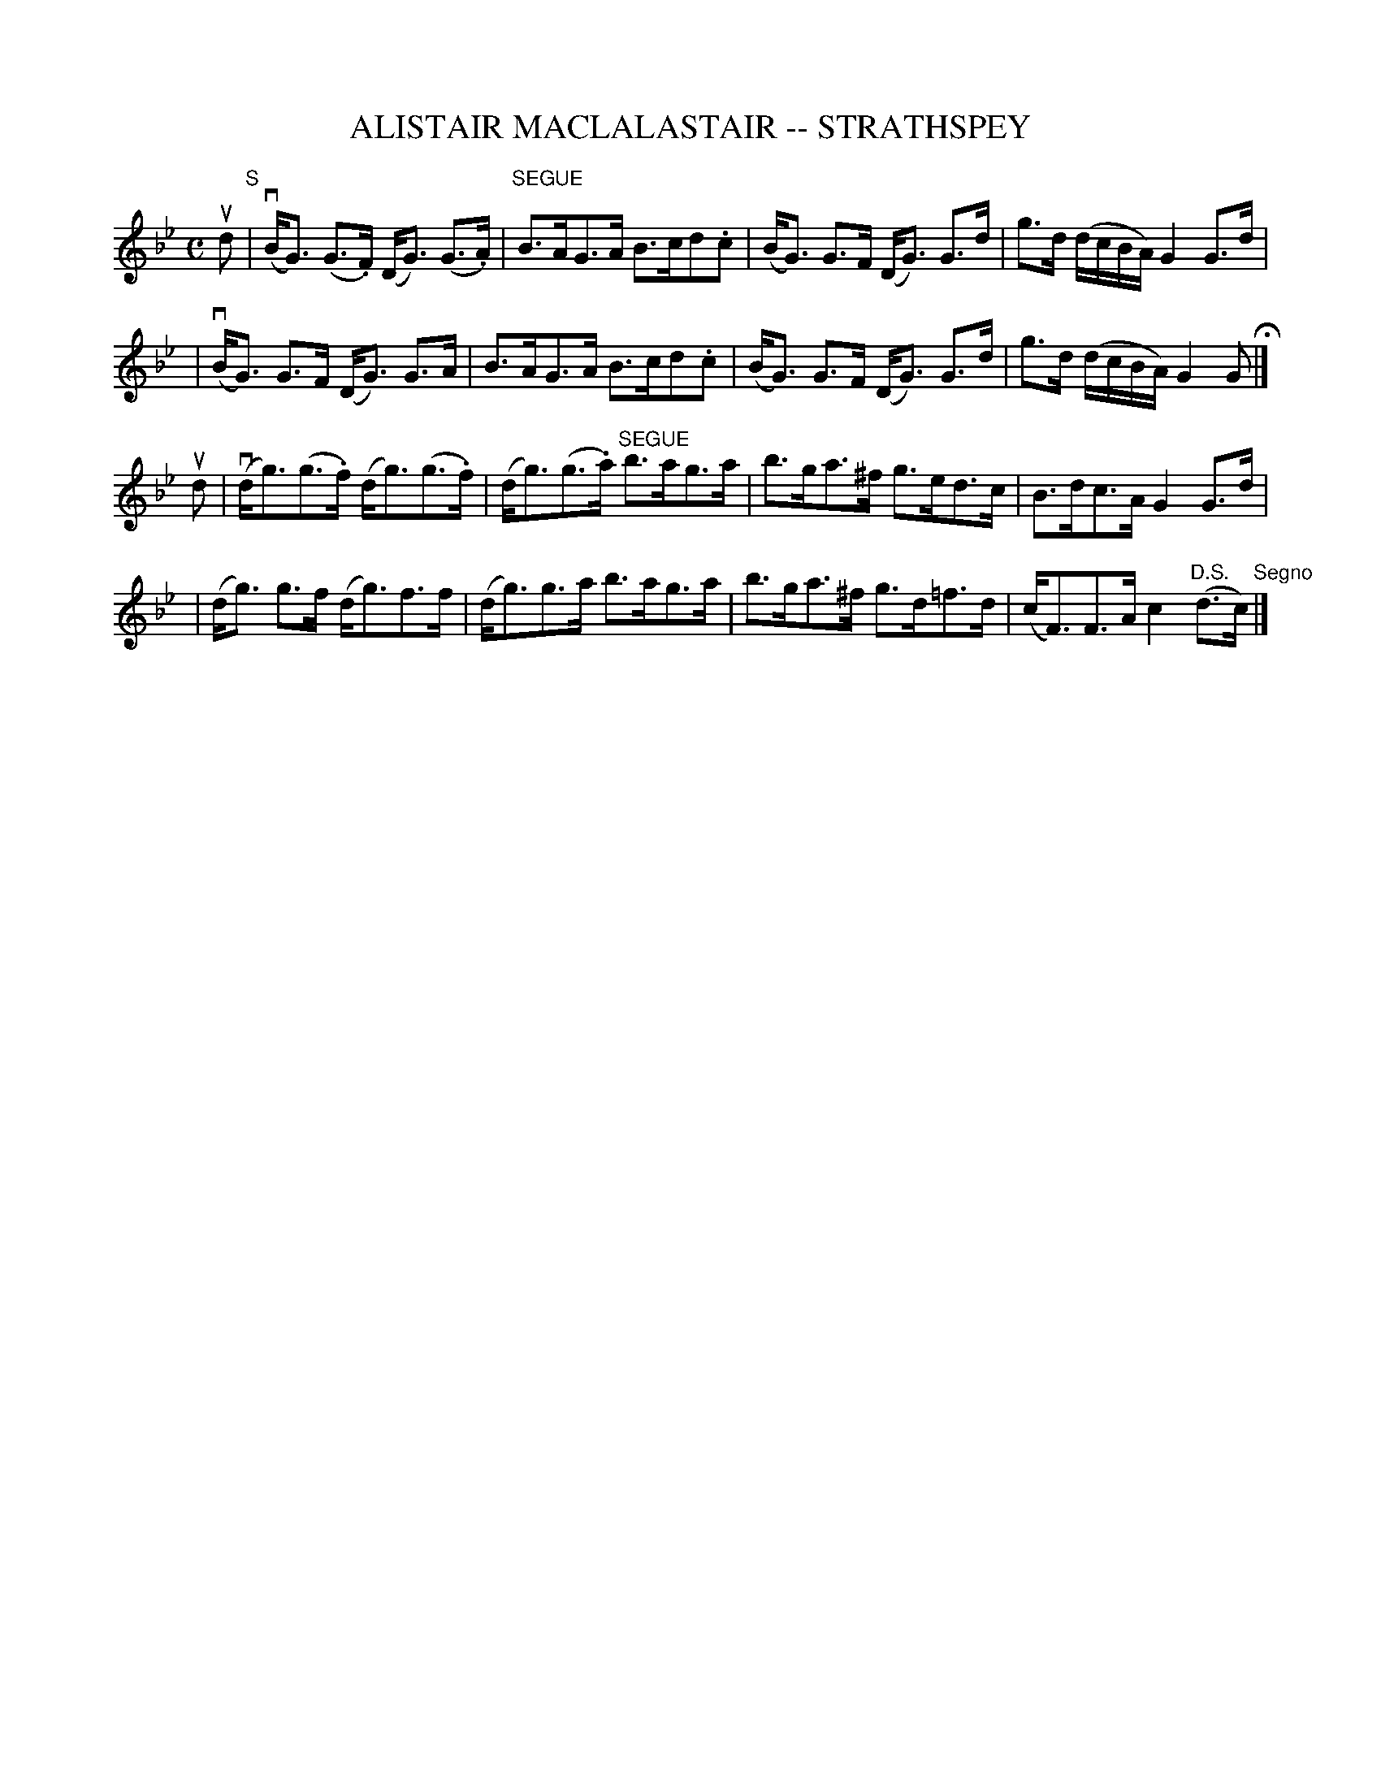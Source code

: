 X: 1
T: ALISTAIR MACLALASTAIR -- STRATHSPEY
B: Ryan's Mammoth Collection of Fiddle Tunes
R: strathspey
M: C
L: 1/8
Z: Contributed 20000516201603 by John Chambers jchambers:casc.com
K: Gm
ud "S"\
| (vB<G) (G>.F) (D<G) (G>.A) | "SEGUE"B>AG>A B>cd.c \
| (B<G) G>F (D<G) G>d | g>d (d/c/B/A/) G2 G>d |
| (vB<G) G>F (D<G) G>A | B>AG>A B>cd.c \
| (B<G) G>F (D<G) G>d | g>d (d/c/B/A/) G2 G H|]
ud \
| (vd<g)(g>.f)  (d<g)(g>.f) | (d<g)(g>.a) "SEGUE"b>ag>a \
| b>ga>^f g>ed>c | B>dc>A G2 G>d |
| (d<g) g>f (d<g)f>f | (d<g)g>a b>ag>a \
| b>ga>^f g>d=f>d | (c<F)F>A  c2 "D.S."(d>c) "Segno"|]
